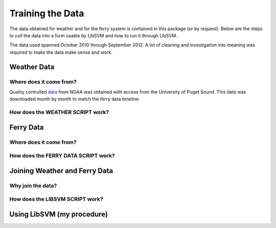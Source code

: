 Training the Data
=================
The data obtained for weather and for the ferry system is contained in this
package (or by request).  Below are the steps to cull the data into a form
usable by LibSVM and how to run it through LibSVM.

The data used spanned October 2010 through September 2012.  A lot of cleaning
and investigation into meaning was required to make the data make sense and work.

Weather Data
++++++++++++
Where does it come from?
------------------------
Quality controlled data_ from NOAA was obtained with access from the University
of Puget Sound.  This data was downloaded month by month to match the ferry
data timeline.

How does the WEATHER SCRIPT work?
---------------------------------

Ferry Data
++++++++++
Where does it come from?
------------------------

How does the FERRY DATA SCRIPT work?
------------------------------------


Joining Weather and Ferry Data
++++++++++++++++++++++++++++++
Why join the data?
------------------

How does the LIBSVM SCRIPT work?
--------------------------------

Using LibSVM (my procedure)
+++++++++++++++++++++++++++

.. _data: http://cdo.ncdc.noaa.gov/qclcd/QCLCD?prior=N
